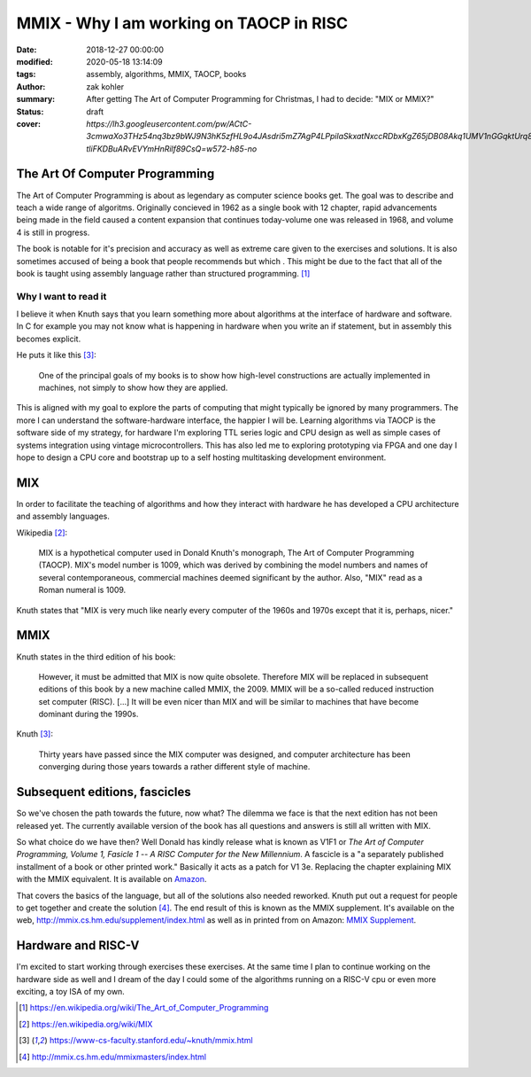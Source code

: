 MMIX - Why I am working on TAOCP in RISC
########################################

:date: 2018-12-27 00:00:00
:modified: 2020-05-18 13:14:09
:tags: assembly, algorithms, MMIX, TAOCP, books
:author: zak kohler
:summary: After getting The Art of Computer Programming for Christmas, I had to decide: "MIX or MMIX?"
:status: draft
:cover: `https://lh3.googleusercontent.com/pw/ACtC-3cmwaXo3THz54nq3bz9bWJ9N3hK5zfHL9o4JAsdri5mZ7AgP4LPpilaSkxatNxccRDbxKgZ65jDB08Akq1UMV1nGGqktUrq8uXJFhs9ODgtUQ1wT6SAapWlK5zTWLP-tliFKDBuARvEVYmHnRilf89CsQ=w572-h85-no`

..
  Google Photos Album: https://photos.app.goo.gl/dfXck6rcLDcZHtv17


The Art Of Computer Programming
===============================
The Art of Computer Programming is about as legendary as computer science books get. The goal was to describe and teach a wide range of algoritms. Originally concieved in 1962 as a single book with 12 chapter, rapid advancements being made in the field caused a content expansion that continues today-volume one was released in 1968, and volume 4 is still in progress.

.. image:: https://lh3.googleusercontent.com/pw/ACtC-3fz2RxP2aYWm20KIl9hU_BkQcyTNxSmewF-0TM7KLe2BbVwUsml4DmX7kgHf4E8vARaOSQFJ-d1zou3FMoD4hjaX8q3jSFcKZwty559C8BiomechHmEW7gwmIBd8kJvi0u4Zqx0I6UDlA65QuBUX_CEdQ=w500-h431-no
   :width: 33%
   :alt: The art of Computer Programming
   :align: center

The book is notable for it's precision and accuracy as well as extreme care given to the exercises and solutions. It is also sometimes accused of being a book that people recommends but which . This might be due to the fact that all of the book is taught using assembly language rather than structured programming. [#taocpwiki]_

Why I want to read it
---------------------
I believe it when Knuth says that you learn something more about algorithms at the interface of hardware and software. In C for example you may not know what is happening in hardware when you write an if statement, but in assembly this becomes explicit.

He puts it like this [#knuthmmix]_:

    One of the principal goals of my books is to show how high-level constructions are actually implemented in machines, not simply to show how they are applied.

This is aligned with my goal to explore the parts of computing that might typically be ignored by many programmers. The more I can understand the software-hardware interface, the happier I will be. Learning algorithms via TAOCP is the software side of my strategy, for hardware I'm exploring TTL series logic and CPU design as well as simple cases of systems integration using vintage microcontrollers. This has also led me to exploring prototyping via FPGA and one day I hope to design a CPU core and bootstrap up to a self hosting multitasking development environment.

MIX
===
In order to facilitate the teaching of algorithms and how they interact with hardware he has developed a CPU architecture and assembly languages.

Wikipedia [#mixwiki]_:

    MIX is a hypothetical computer used in Donald Knuth's monograph, The Art of
    Computer Programming (TAOCP). MIX's model number is 1009, which was derived
    by combining the model numbers and names of several contemporaneous,
    commercial machines deemed significant by the author. Also, "MIX" read as a
    Roman numeral is 1009.

Knuth states that "MIX is very much like nearly every computer of the 1960s and 1970s except that it is, perhaps, nicer."

MMIX
====
.. image:: https://lh3.googleusercontent.com/pw/ACtC-3cmwaXo3THz54nq3bz9bWJ9N3hK5zfHL9o4JAsdri5mZ7AgP4LPpilaSkxatNxccRDbxKgZ65jDB08Akq1UMV1nGGqktUrq8uXJFhs9ODgtUQ1wT6SAapWlK5zTWLP-tliFKDBuARvEVYmHnRilf89CsQ=w572-h85-no
   :alt: MMIX

Knuth states in the third edition of his book:

    However, it must be admitted that MIX is now quite obsolete. Therefore MIX will be replaced in subsequent editions of this book by a new machine called MMIX, the 2009. MMIX will be a so-called reduced instruction set computer (RISC). [...] It will be even nicer than MIX and will be similar to machines that have become dominant during the 1990s.

.. image:: https://lh3.googleusercontent.com/pw/ACtC-3fRUt39VqJiEOQ9LhFcwVrsuth55pRA44lyfN51vxoNG0v0DshXSPqc5SdCtLdAnCWPOfLaP-KS5iDdApF0YKfAM8SBZmgyI61tLobpe8lVmxjGyNFkdrOpxaOD4cpvrJddWkV7lvJAUvmMONAoJF6dtg=w683-h131-no

Knuth [#knuthmmix]_:

    Thirty years have passed since the MIX computer was designed, and computer architecture has been converging during those years towards a rather different style of machine.

Subsequent editions, fascicles
==============================
So we've chosen the path towards the future, now what? The dilemma we face is that the next edition has not been released yet. The currently available version of the book has all questions and answers is still all written with MIX.

.. image:: https://lh3.googleusercontent.com/pw/ACtC-3cuRVuJCUSUugDBBPjEjvV-g4h9rh4NuHipmWhjvJbgS3zKZGBYrkea6kFi6MYL6-gC-mmhqHvCIB6FMcG6fHf_wzLQ3FSggliRMHXReoaJXcB4XEkEYYUFVJ-tzUwnb0Htv9v26hcMSSMf6vrfC46HXQ=w683-h459-no
   :alt: The three required books for MMIX
   :align: center

So what choice do we have then? Well Donald has kindly release what is known as V1F1 or *The Art of Computer Programming, Volume 1, Fasicle 1 -- A RISC Computer for the New Millennium*. A fascicle is a "a separately published installment of a book or other printed work." Basically it acts as a patch for V1 3e. Replacing the chapter explaining MIX with the MMIX equivalent. It is available on `Amazon <https://https://www.amazon.com/Art-Computer-Programming-Fascicle-Millennium/dp/0201853922/>`_.

That covers the basics of the language, but all of the solutions also needed reworked. Knuth put out a request for people to get together and create the solution [#mmixmasters]_. The end result of this is known as the MMIX supplement. It's available on the web, http://mmix.cs.hm.edu/supplement/index.html as well as in printed from on Amazon: `MMIX Supplement <https://www.amazon.com/MMIX-Supplement-Computer-Programming-Volumes/dp/0133992314>`_.

Hardware and RISC-V
===================
I'm excited to start working through exercises these exercises. At the same time I plan to continue working on the hardware side as well and I dream of the day I could some of the algorithms running on a RISC-V cpu or even more exciting, a toy ISA of my own.

.. [#taocpwiki] https://en.wikipedia.org/wiki/The_Art_of_Computer_Programming
.. [#mixwiki] https://en.wikipedia.org/wiki/MIX
.. [#knuthmmix] https://www-cs-faculty.stanford.edu/~knuth/mmix.html
.. [#mmixmasters] http://mmix.cs.hm.edu/mmixmasters/index.html
